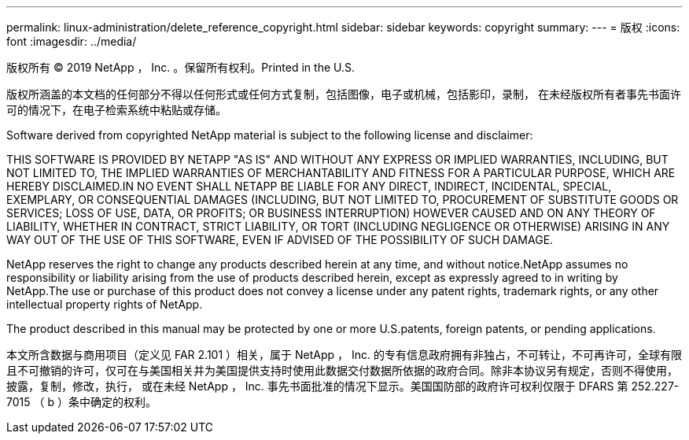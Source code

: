 ---
permalink: linux-administration/delete_reference_copyright.html 
sidebar: sidebar 
keywords: copyright 
summary:  
---
= 版权
:icons: font
:imagesdir: ../media/


版权所有 © 2019 NetApp ， Inc. 。保留所有权利。Printed in the U.S.

版权所涵盖的本文档的任何部分不得以任何形式或任何方式复制，包括图像，电子或机械，包括影印，录制， 在未经版权所有者事先书面许可的情况下，在电子检索系统中粘贴或存储。

Software derived from copyrighted NetApp material is subject to the following license and disclaimer:

THIS SOFTWARE IS PROVIDED BY NETAPP "AS IS" AND WITHOUT ANY EXPRESS OR IMPLIED WARRANTIES, INCLUDING, BUT NOT LIMITED TO, THE IMPLIED WARRANTIES OF MERCHANTABILITY AND FITNESS FOR A PARTICULAR PURPOSE, WHICH ARE HEREBY DISCLAIMED.IN NO EVENT SHALL NETAPP BE LIABLE FOR ANY DIRECT, INDIRECT, INCIDENTAL, SPECIAL, EXEMPLARY, OR CONSEQUENTIAL DAMAGES (INCLUDING, BUT NOT LIMITED TO, PROCUREMENT OF SUBSTITUTE GOODS OR SERVICES; LOSS OF USE, DATA, OR PROFITS; OR BUSINESS INTERRUPTION) HOWEVER CAUSED AND ON ANY THEORY OF LIABILITY, WHETHER IN CONTRACT, STRICT LIABILITY, OR TORT (INCLUDING NEGLIGENCE OR OTHERWISE) ARISING IN ANY WAY OUT OF THE USE OF THIS SOFTWARE, EVEN IF ADVISED OF THE POSSIBILITY OF SUCH DAMAGE.

NetApp reserves the right to change any products described herein at any time, and without notice.NetApp assumes no responsibility or liability arising from the use of products described herein, except as expressly agreed to in writing by NetApp.The use or purchase of this product does not convey a license under any patent rights, trademark rights, or any other intellectual property rights of NetApp.

The product described in this manual may be protected by one or more U.S.patents, foreign patents, or pending applications.

本文所含数据与商用项目（定义见 FAR 2.101 ）相关，属于 NetApp ， Inc. 的专有信息政府拥有非独占，不可转让，不可再许可，全球有限且不可撤销的许可，仅可在与美国相关并为美国提供支持时使用此数据交付数据所依据的政府合同。除非本协议另有规定，否则不得使用，披露，复制，修改，执行， 或在未经 NetApp ， Inc. 事先书面批准的情况下显示。美国国防部的政府许可权利仅限于 DFARS 第 252.227-7015 （ b ）条中确定的权利。

